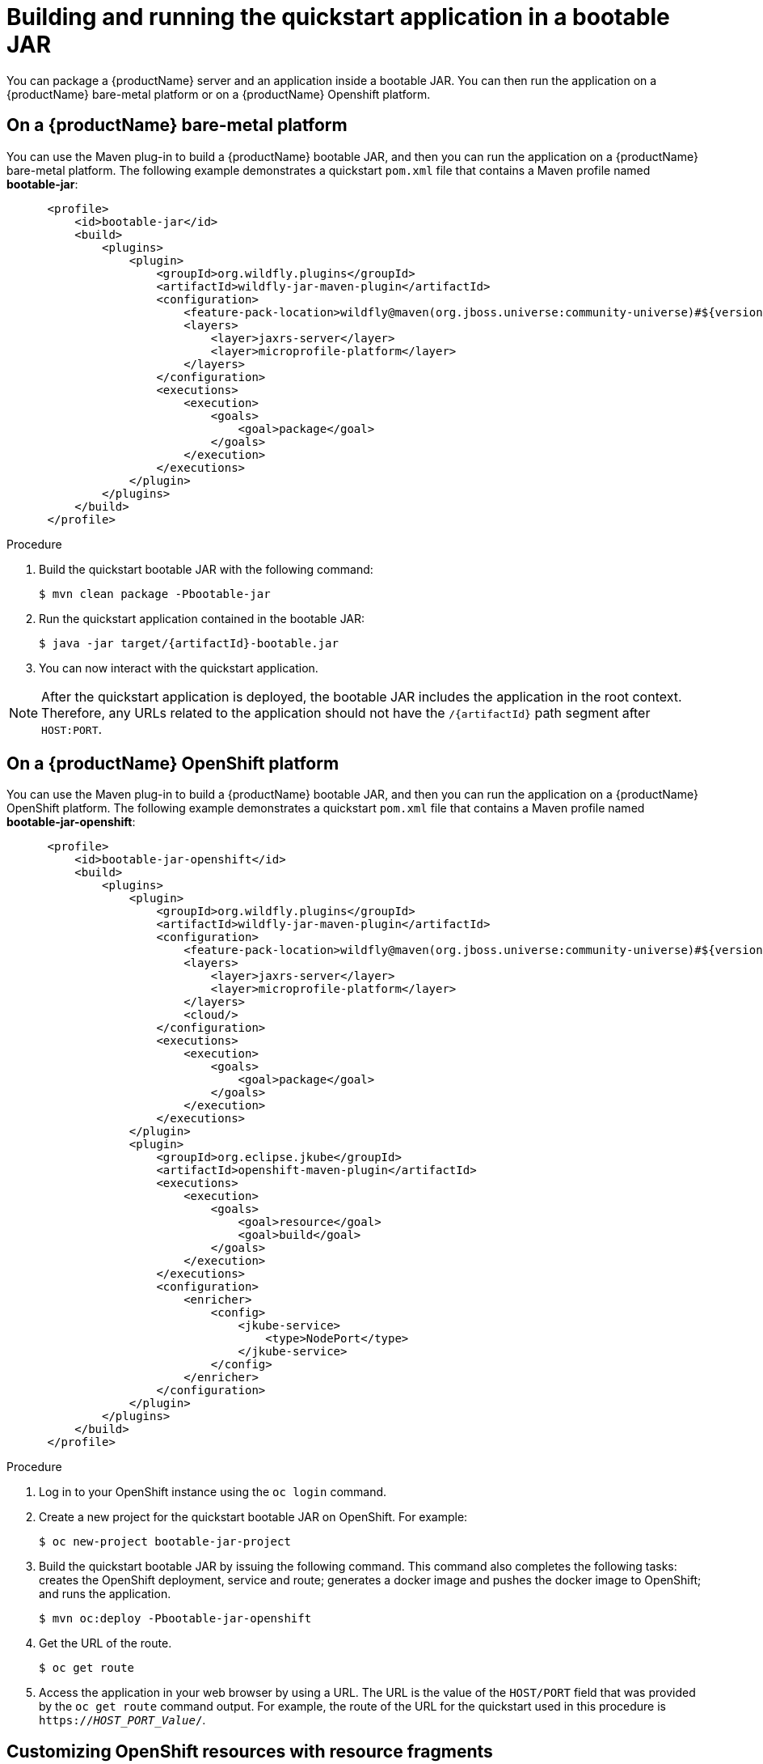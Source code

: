 [[build_and_run_the_quickstart_with_bootable_jar]]
= Building and running the quickstart application in a bootable JAR

You can package a {productName} server and an application inside a bootable JAR. You can then run the application on a {productName} bare-metal platform or on a {productName} Openshift platform.

== On a {productName} bare-metal platform

You can use the Maven plug-in to build a {productName} bootable JAR, and then you can run the application on a {productName} bare-metal platform. The following example demonstrates a quickstart `pom.xml` file that contains a Maven profile named *bootable-jar*:

[source,xml,subs="attributes+"]
----
      <profile>
          <id>bootable-jar</id>
          <build>
              <plugins>
                  <plugin>
                      <groupId>org.wildfly.plugins</groupId>
                      <artifactId>wildfly-jar-maven-plugin</artifactId>
                      <configuration>
                          <feature-pack-location>wildfly@maven(org.jboss.universe:community-universe)#${version.server.bootable-jar}</feature-pack-location>
                          <layers>
                              <layer>jaxrs-server</layer>
                              <layer>microprofile-platform</layer>
                          </layers>
                      </configuration>
                      <executions>
                          <execution>
                              <goals>
                                  <goal>package</goal>
                              </goals>
                          </execution>
                      </executions>
                  </plugin>
              </plugins>
          </build>
      </profile>
----

ifdef::rest-client-qs[]
NOTE: This configuration needs to be added to both the country-server and the country-client modules.
endif::rest-client-qs[]

.Procedure

. Build the quickstart bootable JAR with the following command:
+
[source,subs="attributes+",options="nowrap"]
----
$ mvn clean package -Pbootable-jar
----
+
. Run the quickstart application contained in the bootable JAR:
ifndef::rest-client-qs[]
+
[source,subs="attributes+",options="nowrap"]
----
ifdef::uses-jaeger[]
$ JAEGER_REPORTER_LOG_SPANS=true JAEGER_SAMPLER_TYPE=const JAEGER_SAMPLER_PARAM=1 java -jar target/{artifactId}-bootable.jar
endif::uses-jaeger[]
ifndef::uses-jaeger[]
$ java -jar target/{artifactId}-bootable.jar
endif::uses-jaeger[]
----
endif::rest-client-qs[]
ifdef::rest-client-qs[]
+
*Country server*
+
[source,subs="attributes+",options="nowrap"]
----
$ java -jar country-server/target/country-server-bootable.jar
----
+
*Country client*
+
[source,subs="attributes+",options="nowrap"]
----
$ java -jar country-client/target/country-client-bootable.jar -Djboss.socket.binding.port-offset=100 -Dorg.wildfly.quickstarts.microprofile.rest.client.CountriesServiceClient/mp-rest/url=http://localhost:8080
----
endif::rest-client-qs[]

. You can now interact with the quickstart application.

[NOTE]
====
After the quickstart application is deployed, the bootable JAR includes the application in the root context. Therefore, any URLs related to the application should not have the `/{artifactId}` path segment after `HOST:PORT`.
====

== On a {productName} OpenShift platform

You can use the Maven plug-in to build a {productName} bootable JAR, and then you can run the application on a {productName} OpenShift platform. The following example demonstrates a quickstart `pom.xml` file that contains a Maven profile named *bootable-jar-openshift*:

[source,xml,subs="attributes+"]
----
      <profile>
          <id>bootable-jar-openshift</id>
          <build>
              <plugins>
                  <plugin>
                      <groupId>org.wildfly.plugins</groupId>
                      <artifactId>wildfly-jar-maven-plugin</artifactId>
                      <configuration>
                          <feature-pack-location>wildfly@maven(org.jboss.universe:community-universe)#${version.server.bootable-jar}</feature-pack-location>
                          <layers>
                              <layer>jaxrs-server</layer>
                              <layer>microprofile-platform</layer>
                          </layers>
                          <cloud/>
                      </configuration>
                      <executions>
                          <execution>
                              <goals>
                                  <goal>package</goal>
                              </goals>
                          </execution>
                      </executions>
                  </plugin>
                  <plugin>
                      <groupId>org.eclipse.jkube</groupId>
                      <artifactId>openshift-maven-plugin</artifactId>
                      <executions>
                          <execution>
                              <goals>
                                  <goal>resource</goal>
                                  <goal>build</goal>
                              </goals>
                          </execution>
                      </executions>
                      <configuration>
                          <enricher>
                              <config>
                                  <jkube-service>
                                      <type>NodePort</type>
                                  </jkube-service>
                              </config>
                          </enricher>
                      </configuration>
                  </plugin>
              </plugins>
          </build>
      </profile>
----

.Procedure

. Log in to your OpenShift instance using the `oc login` command.

. Create a new project for the quickstart bootable JAR on OpenShift. For example:
+
[options="nowrap",subs="attributes"]
----
$ oc new-project bootable-jar-project
----

. Build the quickstart bootable JAR by issuing the following command. This command also completes the following tasks: creates the OpenShift deployment, service and route; generates a docker image and pushes the docker image to OpenShift; and runs the application.
+
[source,subs="attributes+",options="nowrap"]
----
$ mvn oc:deploy -Pbootable-jar-openshift
----
. Get the URL of the route.
+
[options="nowrap"]
----
$ oc get route
----
+
. Access the application in your web browser by using a URL. The URL is the value of the `HOST/PORT` field that was provided by the `oc get route` command output. For example, the route of the URL for the quickstart used in this procedure is `https://_HOST_PORT_Value_/`.


== Customizing OpenShift resources with resource fragments

With the Eclipse JKube Maven plug-in, you can customize the generated OpenShift resources, such as deployments, routes, and so on,  with YAML file extracts located in the _src/main/jkube_ directory.

The `route.yml` file, which is located in the _src/main/jkube_ directory, is an example of a resource fragment. You can configure this resource fragment to change the Openshift application service route to use HTTPS:

[options="nowrap",subs="attributes"]
----
spec:
  tls:
    insecureEdgeTerminationPolicy: Redirect
    termination: edge
  to:
    kind: Service
    name: {artifactId}
----

For more information about resource fragments, see the link:https://www.eclipse.org/jkube/docs/openshift-maven-plugi[Eclipse JKube documentation].
